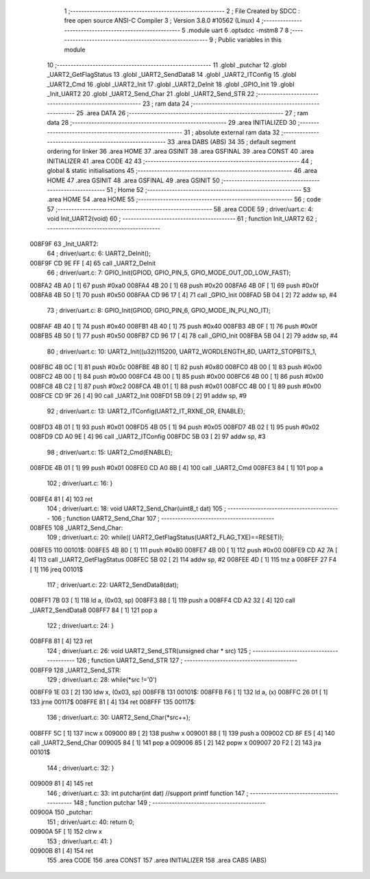                                       1 ;--------------------------------------------------------
                                      2 ; File Created by SDCC : free open source ANSI-C Compiler
                                      3 ; Version 3.8.0 #10562 (Linux)
                                      4 ;--------------------------------------------------------
                                      5 	.module uart
                                      6 	.optsdcc -mstm8
                                      7 	
                                      8 ;--------------------------------------------------------
                                      9 ; Public variables in this module
                                     10 ;--------------------------------------------------------
                                     11 	.globl _putchar
                                     12 	.globl _UART2_GetFlagStatus
                                     13 	.globl _UART2_SendData8
                                     14 	.globl _UART2_ITConfig
                                     15 	.globl _UART2_Cmd
                                     16 	.globl _UART2_Init
                                     17 	.globl _UART2_DeInit
                                     18 	.globl _GPIO_Init
                                     19 	.globl _Init_UART2
                                     20 	.globl _UART2_Send_Char
                                     21 	.globl _UART2_Send_STR
                                     22 ;--------------------------------------------------------
                                     23 ; ram data
                                     24 ;--------------------------------------------------------
                                     25 	.area DATA
                                     26 ;--------------------------------------------------------
                                     27 ; ram data
                                     28 ;--------------------------------------------------------
                                     29 	.area INITIALIZED
                                     30 ;--------------------------------------------------------
                                     31 ; absolute external ram data
                                     32 ;--------------------------------------------------------
                                     33 	.area DABS (ABS)
                                     34 
                                     35 ; default segment ordering for linker
                                     36 	.area HOME
                                     37 	.area GSINIT
                                     38 	.area GSFINAL
                                     39 	.area CONST
                                     40 	.area INITIALIZER
                                     41 	.area CODE
                                     42 
                                     43 ;--------------------------------------------------------
                                     44 ; global & static initialisations
                                     45 ;--------------------------------------------------------
                                     46 	.area HOME
                                     47 	.area GSINIT
                                     48 	.area GSFINAL
                                     49 	.area GSINIT
                                     50 ;--------------------------------------------------------
                                     51 ; Home
                                     52 ;--------------------------------------------------------
                                     53 	.area HOME
                                     54 	.area HOME
                                     55 ;--------------------------------------------------------
                                     56 ; code
                                     57 ;--------------------------------------------------------
                                     58 	.area CODE
                                     59 ;	driver/uart.c: 4: void Init_UART2(void)
                                     60 ;	-----------------------------------------
                                     61 ;	 function Init_UART2
                                     62 ;	-----------------------------------------
      008F9F                         63 _Init_UART2:
                                     64 ;	driver/uart.c: 6: UART2_DeInit();
      008F9F CD 9E FF         [ 4]   65 	call	_UART2_DeInit
                                     66 ;	driver/uart.c: 7: GPIO_Init(GPIOD, GPIO_PIN_5, GPIO_MODE_OUT_OD_LOW_FAST);
      008FA2 4B A0            [ 1]   67 	push	#0xa0
      008FA4 4B 20            [ 1]   68 	push	#0x20
      008FA6 4B 0F            [ 1]   69 	push	#0x0f
      008FA8 4B 50            [ 1]   70 	push	#0x50
      008FAA CD 96 17         [ 4]   71 	call	_GPIO_Init
      008FAD 5B 04            [ 2]   72 	addw	sp, #4
                                     73 ;	driver/uart.c: 8: GPIO_Init(GPIOD, GPIO_PIN_6, GPIO_MODE_IN_PU_NO_IT);
      008FAF 4B 40            [ 1]   74 	push	#0x40
      008FB1 4B 40            [ 1]   75 	push	#0x40
      008FB3 4B 0F            [ 1]   76 	push	#0x0f
      008FB5 4B 50            [ 1]   77 	push	#0x50
      008FB7 CD 96 17         [ 4]   78 	call	_GPIO_Init
      008FBA 5B 04            [ 2]   79 	addw	sp, #4
                                     80 ;	driver/uart.c: 10: UART2_Init((u32)115200, UART2_WORDLENGTH_8D, UART2_STOPBITS_1,
      008FBC 4B 0C            [ 1]   81 	push	#0x0c
      008FBE 4B 80            [ 1]   82 	push	#0x80
      008FC0 4B 00            [ 1]   83 	push	#0x00
      008FC2 4B 00            [ 1]   84 	push	#0x00
      008FC4 4B 00            [ 1]   85 	push	#0x00
      008FC6 4B 00            [ 1]   86 	push	#0x00
      008FC8 4B C2            [ 1]   87 	push	#0xc2
      008FCA 4B 01            [ 1]   88 	push	#0x01
      008FCC 4B 00            [ 1]   89 	push	#0x00
      008FCE CD 9F 26         [ 4]   90 	call	_UART2_Init
      008FD1 5B 09            [ 2]   91 	addw	sp, #9
                                     92 ;	driver/uart.c: 13: UART2_ITConfig(UART2_IT_RXNE_OR, ENABLE);
      008FD3 4B 01            [ 1]   93 	push	#0x01
      008FD5 4B 05            [ 1]   94 	push	#0x05
      008FD7 4B 02            [ 1]   95 	push	#0x02
      008FD9 CD A0 9E         [ 4]   96 	call	_UART2_ITConfig
      008FDC 5B 03            [ 2]   97 	addw	sp, #3
                                     98 ;	driver/uart.c: 15: UART2_Cmd(ENABLE);
      008FDE 4B 01            [ 1]   99 	push	#0x01
      008FE0 CD A0 8B         [ 4]  100 	call	_UART2_Cmd
      008FE3 84               [ 1]  101 	pop	a
                                    102 ;	driver/uart.c: 16: }
      008FE4 81               [ 4]  103 	ret
                                    104 ;	driver/uart.c: 18: void UART2_Send_Char(uint8_t dat)
                                    105 ;	-----------------------------------------
                                    106 ;	 function UART2_Send_Char
                                    107 ;	-----------------------------------------
      008FE5                        108 _UART2_Send_Char:
                                    109 ;	driver/uart.c: 20: while(( UART2_GetFlagStatus(UART2_FLAG_TXE)==RESET));
      008FE5                        110 00101$:
      008FE5 4B 80            [ 1]  111 	push	#0x80
      008FE7 4B 00            [ 1]  112 	push	#0x00
      008FE9 CD A2 7A         [ 4]  113 	call	_UART2_GetFlagStatus
      008FEC 5B 02            [ 2]  114 	addw	sp, #2
      008FEE 4D               [ 1]  115 	tnz	a
      008FEF 27 F4            [ 1]  116 	jreq	00101$
                                    117 ;	driver/uart.c: 22: UART2_SendData8(dat);
      008FF1 7B 03            [ 1]  118 	ld	a, (0x03, sp)
      008FF3 88               [ 1]  119 	push	a
      008FF4 CD A2 32         [ 4]  120 	call	_UART2_SendData8
      008FF7 84               [ 1]  121 	pop	a
                                    122 ;	driver/uart.c: 24: }
      008FF8 81               [ 4]  123 	ret
                                    124 ;	driver/uart.c: 26: void UART2_Send_STR(unsigned char * src)
                                    125 ;	-----------------------------------------
                                    126 ;	 function UART2_Send_STR
                                    127 ;	-----------------------------------------
      008FF9                        128 _UART2_Send_STR:
                                    129 ;	driver/uart.c: 28: while(*src !='\0')
      008FF9 1E 03            [ 2]  130 	ldw	x, (0x03, sp)
      008FFB                        131 00101$:
      008FFB F6               [ 1]  132 	ld	a, (x)
      008FFC 26 01            [ 1]  133 	jrne	00117$
      008FFE 81               [ 4]  134 	ret
      008FFF                        135 00117$:
                                    136 ;	driver/uart.c: 30: UART2_Send_Char(*src++);
      008FFF 5C               [ 1]  137 	incw	x
      009000 89               [ 2]  138 	pushw	x
      009001 88               [ 1]  139 	push	a
      009002 CD 8F E5         [ 4]  140 	call	_UART2_Send_Char
      009005 84               [ 1]  141 	pop	a
      009006 85               [ 2]  142 	popw	x
      009007 20 F2            [ 2]  143 	jra	00101$
                                    144 ;	driver/uart.c: 32: }
      009009 81               [ 4]  145 	ret
                                    146 ;	driver/uart.c: 33: int putchar(int dat) //support printf function
                                    147 ;	-----------------------------------------
                                    148 ;	 function putchar
                                    149 ;	-----------------------------------------
      00900A                        150 _putchar:
                                    151 ;	driver/uart.c: 40: return 0;
      00900A 5F               [ 1]  152 	clrw	x
                                    153 ;	driver/uart.c: 41: }
      00900B 81               [ 4]  154 	ret
                                    155 	.area CODE
                                    156 	.area CONST
                                    157 	.area INITIALIZER
                                    158 	.area CABS (ABS)
